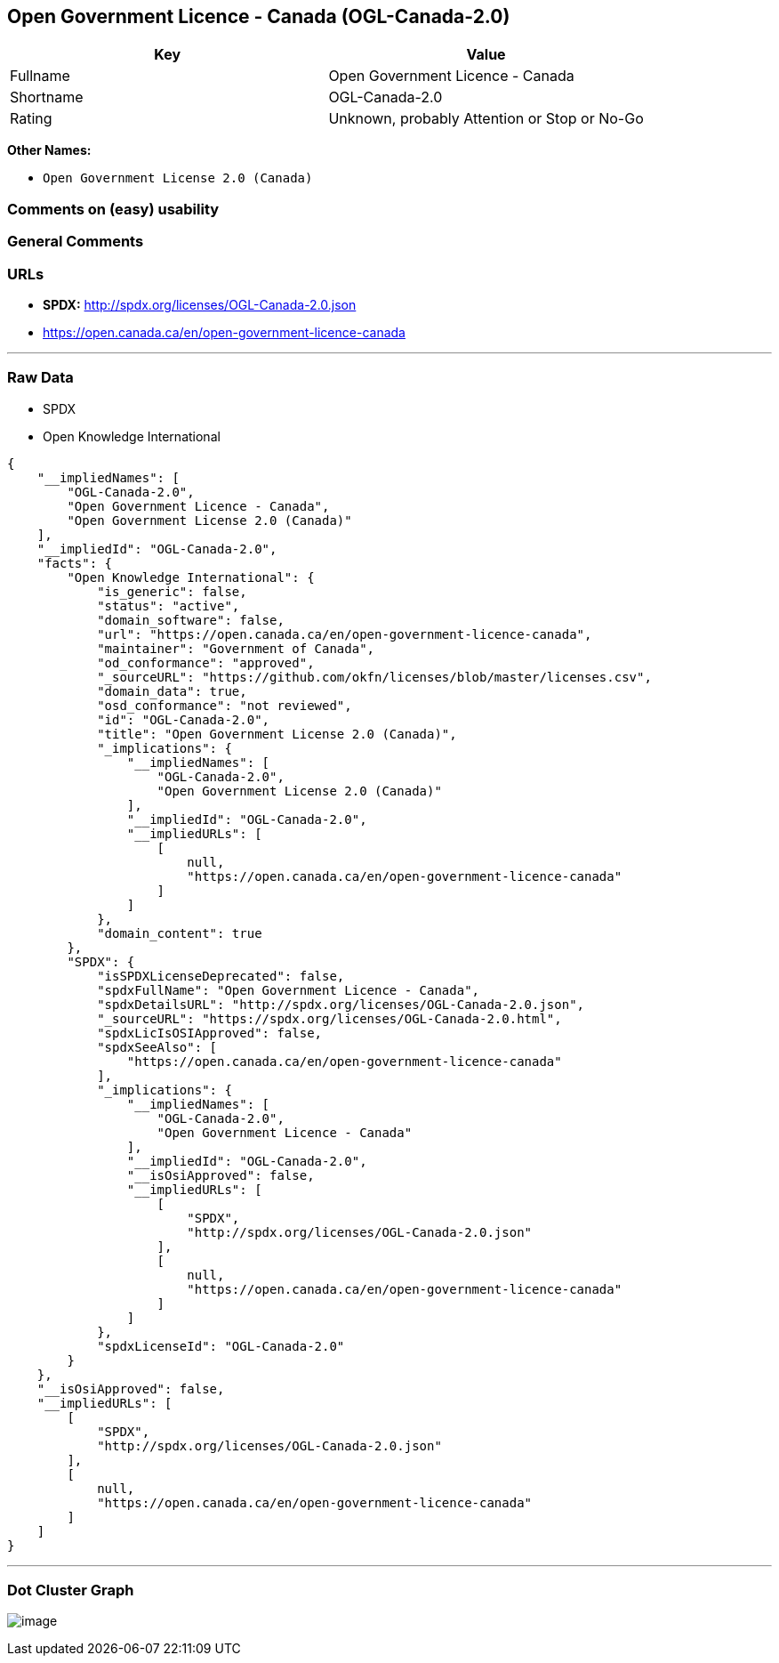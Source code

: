 == Open Government Licence - Canada (OGL-Canada-2.0)

[cols=",",options="header",]
|===
|Key |Value
|Fullname |Open Government Licence - Canada
|Shortname |OGL-Canada-2.0
|Rating |Unknown, probably Attention or Stop or No-Go
|===

*Other Names:*

* `+Open Government License 2.0 (Canada)+`

=== Comments on (easy) usability

=== General Comments

=== URLs

* *SPDX:* http://spdx.org/licenses/OGL-Canada-2.0.json
* https://open.canada.ca/en/open-government-licence-canada

'''''

=== Raw Data

* SPDX
* Open Knowledge International

....
{
    "__impliedNames": [
        "OGL-Canada-2.0",
        "Open Government Licence - Canada",
        "Open Government License 2.0 (Canada)"
    ],
    "__impliedId": "OGL-Canada-2.0",
    "facts": {
        "Open Knowledge International": {
            "is_generic": false,
            "status": "active",
            "domain_software": false,
            "url": "https://open.canada.ca/en/open-government-licence-canada",
            "maintainer": "Government of Canada",
            "od_conformance": "approved",
            "_sourceURL": "https://github.com/okfn/licenses/blob/master/licenses.csv",
            "domain_data": true,
            "osd_conformance": "not reviewed",
            "id": "OGL-Canada-2.0",
            "title": "Open Government License 2.0 (Canada)",
            "_implications": {
                "__impliedNames": [
                    "OGL-Canada-2.0",
                    "Open Government License 2.0 (Canada)"
                ],
                "__impliedId": "OGL-Canada-2.0",
                "__impliedURLs": [
                    [
                        null,
                        "https://open.canada.ca/en/open-government-licence-canada"
                    ]
                ]
            },
            "domain_content": true
        },
        "SPDX": {
            "isSPDXLicenseDeprecated": false,
            "spdxFullName": "Open Government Licence - Canada",
            "spdxDetailsURL": "http://spdx.org/licenses/OGL-Canada-2.0.json",
            "_sourceURL": "https://spdx.org/licenses/OGL-Canada-2.0.html",
            "spdxLicIsOSIApproved": false,
            "spdxSeeAlso": [
                "https://open.canada.ca/en/open-government-licence-canada"
            ],
            "_implications": {
                "__impliedNames": [
                    "OGL-Canada-2.0",
                    "Open Government Licence - Canada"
                ],
                "__impliedId": "OGL-Canada-2.0",
                "__isOsiApproved": false,
                "__impliedURLs": [
                    [
                        "SPDX",
                        "http://spdx.org/licenses/OGL-Canada-2.0.json"
                    ],
                    [
                        null,
                        "https://open.canada.ca/en/open-government-licence-canada"
                    ]
                ]
            },
            "spdxLicenseId": "OGL-Canada-2.0"
        }
    },
    "__isOsiApproved": false,
    "__impliedURLs": [
        [
            "SPDX",
            "http://spdx.org/licenses/OGL-Canada-2.0.json"
        ],
        [
            null,
            "https://open.canada.ca/en/open-government-licence-canada"
        ]
    ]
}
....

'''''

=== Dot Cluster Graph

image:../dot/OGL-Canada-2.0.svg[image,title="dot"]